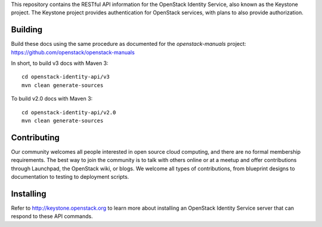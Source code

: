 This repository contains the RESTful API information for the OpenStack Identity Service, also known as the Keystone project. The Keystone project provides authentication for OpenStack services, with plans to also provide authorization.

Building
========
Build these docs using the same procedure as documented for the `openstack-manuals` project: https://github.com/openstack/openstack-manuals

In short, to build v3 docs with Maven 3::

    cd openstack-identity-api/v3
    mvn clean generate-sources

To build v2.0 docs with Maven 3::

    cd openstack-identity-api/v2.0
    mvn clean generate-sources

Contributing
============
Our community welcomes all people interested in open source cloud computing, and there are no formal membership requirements. The best way to join the community is to talk with others online or at a meetup and offer contributions through Launchpad, the OpenStack wiki, or blogs. We welcome all types of contributions, from blueprint designs to documentation to testing to deployment scripts.

Installing
==========
Refer to http://keystone.openstack.org to learn more about installing an OpenStack Identity Service server that can respond to these API commands.

